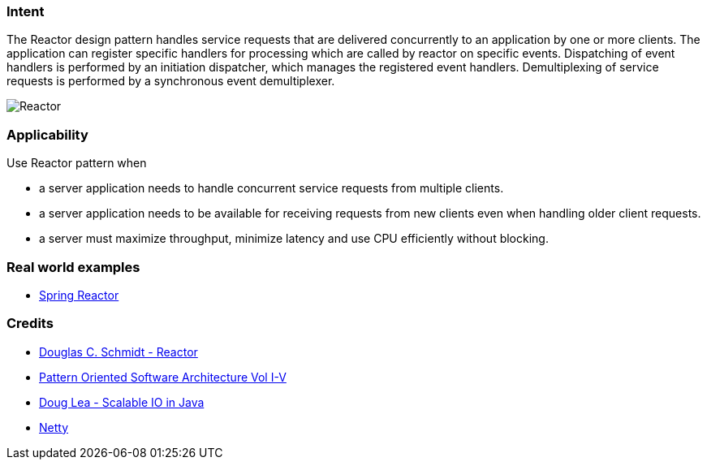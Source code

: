 === Intent

The Reactor design pattern handles service requests that are delivered concurrently to an application by one or more clients. The application can register specific handlers for processing which are called by reactor on specific events. Dispatching of event handlers is performed by an initiation dispatcher, which manages the registered event handlers. Demultiplexing of service requests is performed by a synchronous event demultiplexer.

image:./etc/reactor.png[Reactor]

=== Applicability

Use Reactor pattern when

* a server application needs to handle concurrent service requests from multiple clients.
* a server application needs to be available for receiving requests from new clients even when handling older client requests.
* a server must maximize throughput, minimize latency and use CPU efficiently without blocking.

=== Real world examples

* http://projectreactor.io/[Spring Reactor]

=== Credits

* https://www.dre.vanderbilt.edu/~schmidt/PDF/Reactor.pdf[Douglas C. Schmidt - Reactor]
* http://www.amazon.com/Pattern-Oriented-Software-Architecture-Volume-Patterns/dp/0471958697[Pattern Oriented Software Architecture Vol I-V]
* http://gee.cs.oswego.edu/dl/cpjslides/nio.pdf[Doug Lea - Scalable IO in Java]
* http://netty.io/[Netty]